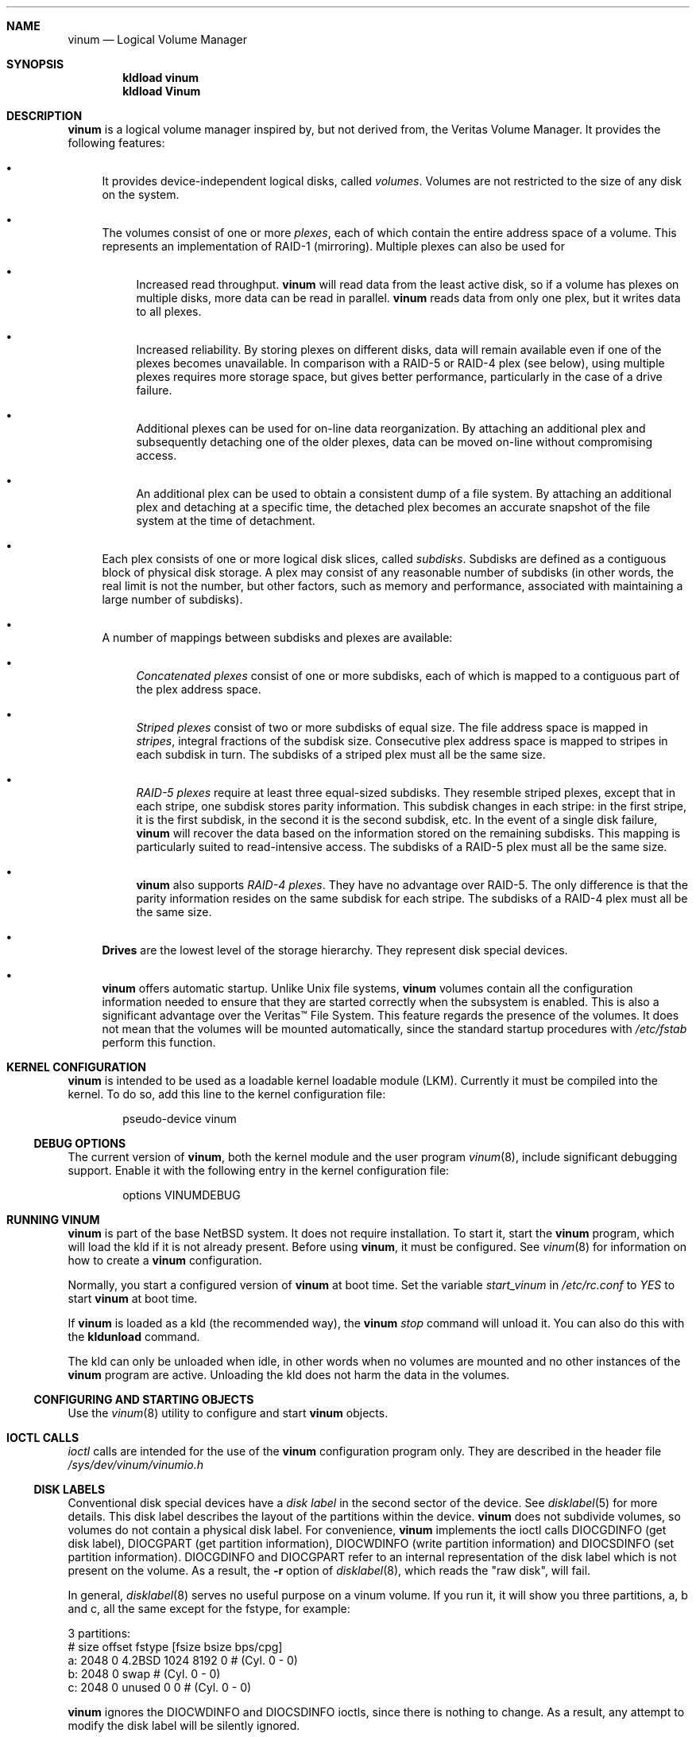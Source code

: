 .\"  Hey, Emacs, edit this file in -*- nroff-fill -*- mode
.\"-
.\" Copyright (c) 1997, 1998
.\"	Nan Yang Computer Services Limited.  All rights reserved.
.\"
.\"  This software is distributed under the so-called ``Berkeley
.\"  License'':
.\"
.\" Redistribution and use in source and binary forms, with or without
.\" modification, are permitted provided that the following conditions
.\" are met:
.\" 1. Redistributions of source code must retain the above copyright
.\"    notice, this list of conditions and the following disclaimer.
.\" 2. Redistributions in binary form must reproduce the above copyright
.\"    notice, this list of conditions and the following disclaimer in the
.\"    documentation and/or other materials provided with the distribution.
.\" 3. All advertising materials mentioning features or use of this software
.\"    must display the following acknowledgement:
.\"	This product includes software developed by Nan Yang Computer
.\"      Services Limited.
.\" 4. Neither the name of the Company nor the names of its contributors
.\"    may be used to endorse or promote products derived from this software
.\"    without specific prior written permission.
.\"  
.\" This software is provided ``as is'', and any express or implied
.\" warranties, including, but not limited to, the implied warranties of
.\" merchantability and fitness for a particular purpose are disclaimed.
.\" In no event shall the company or contributors be liable for any
.\" direct, indirect, incidental, special, exemplary, or consequential
.\" damages (including, but not limited to, procurement of substitute
.\" goods or services; loss of use, data, or profits; or business
.\" interruption) however caused and on any theory of liability, whether
.\" in contract, strict liability, or tort (including negligence or
.\" otherwise) arising in any way out of the use of this software, even if
.\" advised of the possibility of such damage.
.\"
.\" $Id: vinum.4,v 1.1 2003/10/16 08:29:52 grog Exp $
.\" $NetBSD: vinum.4,v 1.1 2003/10/16 08:29:52 grog Exp $
.\"
.Dd 5 October 1999
.Dt vinum 4
.Sh NAME
.Nm vinum
.Nd Logical Volume Manager
.Sh SYNOPSIS
.Cd "kldload vinum"
.Cd "kldload Vinum"
.Sh DESCRIPTION
.Nm
is a logical volume manager inspired by, but not derived from, the Veritas
Volume Manager.  It provides the following features:
.Bl -bullet
.It
It provides device-independent logical disks, called \fIvolumes\fP.  Volumes are
not restricted to the size of any disk on the system.
.It
The volumes consist of one or more \fIplexes\fP, each of which contain the
entire address space of a volume.  This represents an implementation of RAID-1
(mirroring).  Multiple plexes can also be used for
.\" XXX What about sparse plexes?  Do we want them?
.if t .sp
.Bl -bullet
.It
Increased read throughput.
.Nm
will read data from the least active disk, so if a volume has plexes on multiple
disks, more data can be read in parallel.
.Nm
reads data from only one plex, but it writes data to all plexes.
.It
Increased reliability.  By storing plexes on different disks, data will remain
available even if one of the plexes becomes unavailable.  In comparison with a
RAID-5 or RAID-4 plex (see below), using multiple plexes requires more storage
space, but gives better performance, particularly in the case of a drive
failure.
.It
Additional plexes can be used for on-line data reorganization.  By attaching an
additional plex and subsequently detaching one of the older plexes, data can be
moved on-line without compromising access.
.It
An additional plex can be used to obtain a consistent dump of a file system.  By
attaching an additional plex and detaching at a specific time, the detached plex
becomes an accurate snapshot of the file system at the time of detachment.
.\" Make sure to flush!
.El
.It
Each plex consists of one or more logical disk slices, called \fIsubdisks\fP.
Subdisks are defined as a contiguous block of physical disk storage.  A plex may
consist of any reasonable number of subdisks (in other words, the real limit is
not the number, but other factors, such as memory and performance, associated
with maintaining a large number of subdisks).
.It
A number of mappings between subdisks and plexes are available:
.Bl -bullet
.It
\fIConcatenated plexes\fP\| consist of one or more subdisks, each of which
is mapped to a contiguous part of the plex address space.
.It
\fIStriped plexes\fP\| consist of two or more subdisks of equal size.  The file
address space is mapped in \fIstripes\fP, integral fractions of the subdisk
size.  Consecutive plex address space is mapped to stripes in each subdisk in
.if n turn.
.if t \{\
turn.
.ig
.\" FIXME
.br
.ne 1.5i
.PS
move right 2i
down
SD0: box
SD1: box
SD2: box

"plex 0" at SD0.n+(0,.2)
"subdisk 0" rjust at SD0.w-(.2,0)
"subdisk 1" rjust at SD1.w-(.2,0)
"subdisk 2" rjust at SD2.w-(.2,0)
.PE
..
.\}
The subdisks of a striped plex must all be the same size.
.It
\fIRAID-5 plexes\fP\| require at least three equal-sized subdisks.  They
resemble striped plexes, except that in each stripe, one subdisk stores parity
information.  This subdisk changes in each stripe: in the first stripe, it is the
first subdisk, in the second it is the second subdisk, etc.  In the event of a
single disk failure,
.Nm
will recover the data based on the information stored on the remaining subdisks.
This mapping is particularly suited to read-intensive access.  The subdisks of a
RAID-5 plex must all be the same size.
.It
.Nm
also supports \fIRAID-4 plexes\fP.  They have no advantage over RAID-5.  The
only difference is that the parity information resides on the same subdisk for
each stripe.  The subdisks of a RAID-4 plex must all be the same size.
.\" Make sure to flush!
.El
.It
.Nm Drives
are the lowest level of the storage hierarchy.  They represent disk special
devices.
.It
.Nm
offers automatic startup.  Unlike
.Ux
file systems,
.Nm
volumes contain all the configuration information needed to ensure that they are
started correctly when the subsystem is enabled.  This is also a significant
advantage over the Veritas\(tm File System.  This feature regards the presence
of the volumes.  It does not mean that the volumes will be mounted
automatically, since the standard startup procedures with
.Pa /etc/fstab 
perform this function.
.El
.Sh KERNEL CONFIGURATION
.Nm
is intended to be used as a loadable kernel loadable module (LKM).  Currently it
must be compiled into the kernel.  To do so, add this line to the kernel
configuration file:
.Bd -literal -offset indent
pseudo-device	vinum
.Ed
.Pp
.Ss DEBUG OPTIONS
The current version of
.Nm vinum ,
both the kernel module and the user program
.Xr vinum 8 ,
include significant debugging support.
Enable it with the following entry in the kernel configuration file:
.Bd -literal -offset indent
options         VINUMDEBUG
.Ed
.Sh RUNNING VINUM
.Nm
is part of the base NetBSD system.  It does not require installation.
To start it, start the
.Nm vinum
program, which will load the kld if it is not already present.
Before using
.Nm vinum ,
it must be configured.  See
.Xr vinum 8
for information on how to create a
.Nm
configuration.
.Pp
Normally, you start a configured version of
.Nm
at boot time.  Set the variable
.Ar start_vinum
in
.Pa /etc/rc.conf
to
.Ar YES
to start
.Nm
at boot time.
.Pp
If
.Nm
is loaded as a kld (the recommended way), the
.Nm vinum Ar stop
command will unload it.  You can also do this with the
.Nm kldunload
command.
.Pp
The kld can only be unloaded when idle, in other words when no volumes are
mounted and no other instances of the
.Nm
program are active.  Unloading the kld does not harm the data in the volumes.
.Ss CONFIGURING AND STARTING OBJECTS
Use the
.Xr vinum 8
utility to configure and start
.Nm 
objects.
.Sh IOCTL CALLS
.Pa ioctl
calls are intended for the use of the
.Nm
configuration program only.  They are described in the header file
.Pa /sys/dev/vinum/vinumio.h
.Ss DISK LABELS
Conventional disk special devices have a
.Em disk label
in the second sector of the device.  See
.Xr disklabel 5
for more details.  This disk label describes the layout of the partitions within
the device.
.Nm
does not subdivide volumes, so volumes do not contain a physical disk label.
For convenience,
.Nm
implements the ioctl calls DIOCGDINFO (get disk label), DIOCGPART (get partition
information), DIOCWDINFO (write partition information) and DIOCSDINFO (set
partition information).  DIOCGDINFO and DIOCGPART refer to an internal
representation of the disk label which is not present on the volume.  As a
result, the
.Fl r
option of
.Xr disklabel 8 ,
which reads the 
.if t ``raw disk'', 
.if n "raw disk", 
will fail.
.Pp
In general, 
.Xr disklabel 8
serves no useful purpose on a vinum volume.  If you run it, it will show you
three partitions, a, b and c, all the same except for the fstype, for example:
.br
.ne 1i
.Bd -literal -offset
3 partitions:
#        size   offset    fstype   [fsize bsize bps/cpg]
  a:     2048        0    4.2BSD     1024  8192     0   # (Cyl.    0 - 0)
  b:     2048        0      swap                        # (Cyl.    0 - 0)
  c:     2048        0    unused        0     0         # (Cyl.    0 - 0)
.Ed
.Pp
.Nm
ignores the DIOCWDINFO and DIOCSDINFO ioctls, since there is nothing to change.
As a result, any attempt to modify the disk label will be silently ignored.
.Sh MAKING FILE SYSTEMS
Since
.Nm
volumes do not contain partitions, the names do not need to conform to the
standard rules for naming disk partitions.  For a physical disk partition, the
last letter of the device name specifies the partition identifier (a to h).
.Nm
volumes need not conform to this convention, but if they do not,
.Nm newfs
will complain that it cannot determine the partition.  To solve this problem,
use the
.Fl v
flag to
.Nm newfs .
For example, if you have a volume
.Pa concat ,
use the following command to create a ufs file system on it:
.Pp
.Bd -literal
  # newfs -v /dev/vinum/concat
.Ed
.Pp
.Sh OBJECT NAMING
.Nm
assigns default names to plexes and subdisks, although they may be overridden.
We do not recommend overriding the default names.  Experience with the
.if t Veritas\(tm
.if n Veritas(tm)
volume manager, which allows arbitary naming of objects, has shown that this
flexibility does not bring a significant advantage, and it can cause confusion.
.sp
Names may contain any non-blank character, but it is recommended to restrict
them to letters, digits and the underscore characters.  The names of volumes,
plexes and subdisks may be up to 64 characters long, and the names of drives may
up to 32 characters long.  When choosing volume and plex names, bear in mind
that automatically generated plex and subdisk names are longer than the name
from which they are derived.
.Bl -bullet 
.It
When
.Xr vinum 8
creates or deletes objects, it creates a directory
.Pa /dev/vinum ,
in which it makes device entries for each volume.  It also creates the
subdirectories
.Pa /dev/vinum/plex
and
.Pa /dev/vinum/sd ,
in which it stores device entries for the plexes and subdisks.  In addition, it
creates two more directories,
.Pa /dev/vinum/vol
and
.Pa /dev/vinum/drive ,
in which it stores hierarchical information for volumes and drives.
.It
In addition,
.Nm
creates two super-devices,
.Pa /dev/vinum/control
and
.Pa /dev/vinum/controld .
.Pa /dev/vinum/control
is used by
.Xr vinum 8 ,
and
.Pa /dev/vinum/controld
is used by the 
.Nm
daemon.
.It
Unlike 
.Nm
.Ux
drives,
.Nm
volumes are not subdivided into partitions, and thus do not contain a disk
label.  Unfortunately, this confuses a number of utilities, notably
.Nm newfs ,
which normally tries to interpret the last letter of a
.Nm
volume name as a partition identifier.  If you use a volume name which does not
end in the letters
.Ar a
to
.Ar c ,
you must use the
.Fl v 
flag to
.Nm newfs
in order to tell it to ignore this convention.
.\"
.It 
Plexes do not need to be assigned explicit names.  By default, a plex name is
the name of the volume followed by the letters \f(CW.p\fR and the number of the
plex.  For example, the plexes of volume
.Ar vol3
are called
.Ar vol3.p0 ,
.Ar vol3.p1
and so on.  These names can be overridden, but it is not recommended.
.br
.It
Like plexes, subdisks are assigned names automatically, and explicit naming is
discouraged.  A subdisk name is the name of the plex followed by the letters
\f(CW\&.s\fR and a number identifying the subdisk.  For example, the subdisks of
plex
.Ar vol3.p0
are called
.Ar vol3.p0.s0 ,
.Ar vol3.p0.s1
and so on.
.br
.It
By contrast, 
.Nm drives
must be named.  This makes it possible to move a drive to a different location
and still recognize it automatically.  Drive names may be up to 32 characters
long.
.El
.Pp
EXAMPLE
.Pp
Assume the 
.Nm
objects described in the section CONFIGURATION FILE in
.Xr vinum 8 .
The directory
.Ar /dev/vinum
looks like:
.Bd -literal -offset indent
# ls -lR /dev/vinum
total 5
crwxr-xr--  1 root  wheel  162,   2 Mar 30 16:08 concat
crwx------  1 root  wheel  162, 0x40000000 Mar 30 16:08 control
crwx------  1 root  wheel  162, 0x40000001 Mar 30 16:08 controld
drwxrwxrwx  2 root  wheel       512 Mar 30 16:08 drive
drwxrwxrwx  2 root  wheel       512 Mar 30 16:08 plex
drwxrwxrwx  2 root  wheel       512 Mar 30 16:08 rvol
drwxrwxrwx  2 root  wheel       512 Mar 30 16:08 sd
crwxr-xr--  1 root  wheel  162,   3 Mar 30 16:08 strcon
crwxr-xr--  1 root  wheel  162,   1 Mar 30 16:08 stripe
crwxr-xr--  1 root  wheel  162,   0 Mar 30 16:08 tinyvol
drwxrwxrwx  7 root  wheel       512 Mar 30 16:08 vol
crwxr-xr--  1 root  wheel  162,   4 Mar 30 16:08 vol5

/dev/vinum/drive:
total 0
crw-r-----  1 root  operator    4,  15 Oct 21 16:51 drive2
crw-r-----  1 root  operator    4,  31 Oct 21 16:51 drive4

/dev/vinum/plex:
total 0
crwxr-xr--  1 root  wheel  162, 0x10000002 Mar 30 16:08 concat.p0
crwxr-xr--  1 root  wheel  162, 0x10010002 Mar 30 16:08 concat.p1
crwxr-xr--  1 root  wheel  162, 0x10000003 Mar 30 16:08 strcon.p0
crwxr-xr--  1 root  wheel  162, 0x10010003 Mar 30 16:08 strcon.p1
crwxr-xr--  1 root  wheel  162, 0x10000001 Mar 30 16:08 stripe.p0
crwxr-xr--  1 root  wheel  162, 0x10000000 Mar 30 16:08 tinyvol.p0
crwxr-xr--  1 root  wheel  162, 0x10000004 Mar 30 16:08 vol5.p0
crwxr-xr--  1 root  wheel  162, 0x10010004 Mar 30 16:08 vol5.p1

/dev/vinum/sd:
total 0
crwxr-xr--  1 root  wheel  162, 0x20000002 Mar 30 16:08 concat.p0.s0
crwxr-xr--  1 root  wheel  162, 0x20100002 Mar 30 16:08 concat.p0.s1
crwxr-xr--  1 root  wheel  162, 0x20010002 Mar 30 16:08 concat.p1.s0
crwxr-xr--  1 root  wheel  162, 0x20000003 Mar 30 16:08 strcon.p0.s0
crwxr-xr--  1 root  wheel  162, 0x20100003 Mar 30 16:08 strcon.p0.s1
crwxr-xr--  1 root  wheel  162, 0x20010003 Mar 30 16:08 strcon.p1.s0
crwxr-xr--  1 root  wheel  162, 0x20110003 Mar 30 16:08 strcon.p1.s1
crwxr-xr--  1 root  wheel  162, 0x20000001 Mar 30 16:08 stripe.p0.s0
crwxr-xr--  1 root  wheel  162, 0x20100001 Mar 30 16:08 stripe.p0.s1
crwxr-xr--  1 root  wheel  162, 0x20000000 Mar 30 16:08 tinyvol.p0.s0
crwxr-xr--  1 root  wheel  162, 0x20100000 Mar 30 16:08 tinyvol.p0.s1
crwxr-xr--  1 root  wheel  162, 0x20000004 Mar 30 16:08 vol5.p0.s0
crwxr-xr--  1 root  wheel  162, 0x20100004 Mar 30 16:08 vol5.p0.s1
crwxr-xr--  1 root  wheel  162, 0x20010004 Mar 30 16:08 vol5.p1.s0
crwxr-xr--  1 root  wheel  162, 0x20110004 Mar 30 16:08 vol5.p1.s1

/dev/vinum/vol:
total 5
crwxr-xr--  1 root  wheel  162,   2 Mar 30 16:08 concat
drwxr-xr-x  4 root  wheel       512 Mar 30 16:08 concat.plex
crwxr-xr--  1 root  wheel  162,   3 Mar 30 16:08 strcon
drwxr-xr-x  4 root  wheel       512 Mar 30 16:08 strcon.plex
crwxr-xr--  1 root  wheel  162,   1 Mar 30 16:08 stripe
drwxr-xr-x  3 root  wheel       512 Mar 30 16:08 stripe.plex
crwxr-xr--  1 root  wheel  162,   0 Mar 30 16:08 tinyvol
drwxr-xr-x  3 root  wheel       512 Mar 30 16:08 tinyvol.plex
crwxr-xr--  1 root  wheel  162,   4 Mar 30 16:08 vol5
drwxr-xr-x  4 root  wheel       512 Mar 30 16:08 vol5.plex

/dev/vinum/vol/concat.plex:
total 2
crwxr-xr--  1 root  wheel  162, 0x10000002 Mar 30 16:08 concat.p0
drwxr-xr-x  2 root  wheel       512 Mar 30 16:08 concat.p0.sd
crwxr-xr--  1 root  wheel  162, 0x10010002 Mar 30 16:08 concat.p1
drwxr-xr-x  2 root  wheel       512 Mar 30 16:08 concat.p1.sd

/dev/vinum/vol/concat.plex/concat.p0.sd:
total 0
crwxr-xr--  1 root  wheel  162, 0x20000002 Mar 30 16:08 concat.p0.s0
crwxr-xr--  1 root  wheel  162, 0x20100002 Mar 30 16:08 concat.p0.s1

/dev/vinum/vol/concat.plex/concat.p1.sd:
total 0
crwxr-xr--  1 root  wheel  162, 0x20010002 Mar 30 16:08 concat.p1.s0

/dev/vinum/vol/strcon.plex:
total 2
crwxr-xr--  1 root  wheel  162, 0x10000003 Mar 30 16:08 strcon.p0
drwxr-xr-x  2 root  wheel       512 Mar 30 16:08 strcon.p0.sd
crwxr-xr--  1 root  wheel  162, 0x10010003 Mar 30 16:08 strcon.p1
drwxr-xr-x  2 root  wheel       512 Mar 30 16:08 strcon.p1.sd

/dev/vinum/vol/strcon.plex/strcon.p0.sd:
total 0
crwxr-xr--  1 root  wheel  162, 0x20000003 Mar 30 16:08 strcon.p0.s0
crwxr-xr--  1 root  wheel  162, 0x20100003 Mar 30 16:08 strcon.p0.s1

/dev/vinum/vol/strcon.plex/strcon.p1.sd:
total 0
crwxr-xr--  1 root  wheel  162, 0x20010003 Mar 30 16:08 strcon.p1.s0
crwxr-xr--  1 root  wheel  162, 0x20110003 Mar 30 16:08 strcon.p1.s1

/dev/vinum/vol/stripe.plex:
total 1
crwxr-xr--  1 root  wheel  162, 0x10000001 Mar 30 16:08 stripe.p0
drwxr-xr-x  2 root  wheel       512 Mar 30 16:08 stripe.p0.sd

/dev/vinum/vol/stripe.plex/stripe.p0.sd:
total 0
crwxr-xr--  1 root  wheel  162, 0x20000001 Mar 30 16:08 stripe.p0.s0
crwxr-xr--  1 root  wheel  162, 0x20100001 Mar 30 16:08 stripe.p0.s1

/dev/vinum/vol/tinyvol.plex:
total 1
crwxr-xr--  1 root  wheel  162, 0x10000000 Mar 30 16:08 tinyvol.p0
drwxr-xr-x  2 root  wheel       512 Mar 30 16:08 tinyvol.p0.sd

/dev/vinum/vol/tinyvol.plex/tinyvol.p0.sd:
total 0
crwxr-xr--  1 root  wheel  162, 0x20000000 Mar 30 16:08 tinyvol.p0.s0
crwxr-xr--  1 root  wheel  162, 0x20100000 Mar 30 16:08 tinyvol.p0.s1

/dev/vinum/vol/vol5.plex:
total 2
crwxr-xr--  1 root  wheel  162, 0x10000004 Mar 30 16:08 vol5.p0
drwxr-xr-x  2 root  wheel       512 Mar 30 16:08 vol5.p0.sd
crwxr-xr--  1 root  wheel  162, 0x10010004 Mar 30 16:08 vol5.p1
drwxr-xr-x  2 root  wheel       512 Mar 30 16:08 vol5.p1.sd

/dev/vinum/vol/vol5.plex/vol5.p0.sd:
total 0
crwxr-xr--  1 root  wheel  162, 0x20000004 Mar 30 16:08 vol5.p0.s0
crwxr-xr--  1 root  wheel  162, 0x20100004 Mar 30 16:08 vol5.p0.s1

/dev/vinum/vol/vol5.plex/vol5.p1.sd:
total 0
crwxr-xr--  1 root  wheel  162, 0x20010004 Mar 30 16:08 vol5.p1.s0
crwxr-xr--  1 root  wheel  162, 0x20110004 Mar 30 16:08 vol5.p1.s1
.Ed
.Pp
In the case of unattached plexes and subdisks, the naming is reversed.  Subdisks
are named after the disk on which they are located, and plexes are named after
the subdisk.  
.\" XXX
.Nm This mapping is still to be determined.
.Ss OBJECT STATES
.Pp
Each
.Nm
object has a \fIstate\fR associated with it. 
.Nm
uses this state to determine the handling of the object.
.Pp
.Ss VOLUME STATES
Volumes may have the following states:
.sp
.Bl -hang -width 14n
.It Li down
The volume is completely inaccessible.
.It Li up
The volume is up and at least partially functional.  Not all plexes may be
available.
.El
.Ss "PLEX STATES"
Plexes may have the following states:
.sp
.ne 1i
.Bl -hang -width 14n
.It Li referenced
A plex entry which has been referenced as part of a volume, but which is
currently not known.
.It Li faulty
A plex which has gone completely down because of I/O errors.
.It Li down
A plex which has been taken down by the administrator.
.It Li initializing
A plex which is being initialized.
.sp
The remaining states represent plexes which are at least partially up.
.It Li corrupt
A plex entry which is at least partially up.  Not all subdisks are available,
and an inconsistency has occurred.  If no other plex is uncorrupted, the volume
is no longer consistent.
.It Li degraded
A RAID-5 plex entry which is accessible, but one subdisk is down, requiring
recovery for many I/O requests.
.It Li flaky
A plex which is really up, but which has a reborn subdisk which we don't
completely trust, and which we don't want to read if we can avoid it.
.It Li up
A plex entry which is completely up.  All subdisks are up.
.El
.sp 2v
.Ss "SUBDISK STATES"
Subdisks can have the following states:
.sp
.ne 1i
.Bl -hang -width 14n
.It Li empty
A subdisk entry which has been created completely.  All fields are correct, and
the disk has been updated, but the on the disk is not valid.
.It Li referenced
A subdisk entry which has been referenced as part of a plex, but which is
currently not known.
.It Li initializing
A subdisk entry which has been created completely and which is currently being
initialized.
.sp
The following states represent invalid data.
.It Li obsolete
A subdisk entry which has been created completely.  All fields are correct, the
config on disk has been updated, and the data was valid, but since then the
drive has been taken down, and as a result updates have been missed.
.It Li stale
A subdisk entry which has been created completely.  All fields are correct, the
disk has been updated, and the data was valid, but since then the drive has been
crashed and updates have been lost.
.sp
The following states represent valid, inaccessible data.
.It Li crashed
A subdisk entry which has been created completely.  All fields are correct, the
disk has been updated, and the data was valid, but since then the drive has gone
down.  No attempt has been made to write to the subdisk since the crash, so the
data is valid.
.It Li down
A subdisk entry which was up, which contained valid data, and which was taken
down by the administrator.  The data is valid.
.It Li reviving
The subdisk is currently in the process of being revived.  We can write but not
read.
.sp
The following states represent accessible subdisks with valid data.
.It Li reborn
A subdisk entry which has been created completely.  All fields are correct, the
disk has been updated, and the data was valid, but since then the drive has gone
down and up again.  No updates were lost, but it is possible that the subdisk
has been damaged.  We won't read from this subdisk if we have a choice.  If this
is the only subdisk which covers this address space in the plex, we set its
state to up under these circumstances, so this status implies that there is
another subdisk to fulfil the request.
.It Li up
A subdisk entry which has been created completely.  All fields are correct, the
disk has been updated, and the data is valid.
.El
.sp 2v
.Ss "DRIVE STATES"
Drives can have the following states:
.sp
.ne 1i
.Bl -hang -width 14n
.It Li referenced
At least one subdisk refers to the drive, but it is not currently accessible to
the system.  No device name is known.
.It Li down
The drive is not accessible.
.It Li up
The drive is up and running.
.El
.sp 2v
.Sh BUGS
.Bl -enum
.It
Detection of differences between the version of the kernel and the kld is not
yet implemented.
.El
.Ss Reporting problems with Vinum
.Pp
If you find any bugs in
.Nm vinum ,
please report them to Greg Lehey <grog@NetBSD.org>.  Supply the following
information:
.Pp
.Bl -bullet
.It
The output of the
.Nm vinum list
command.
.It
Any messages printed in
.Pa /var/log/messages .
All such messages will be identified by the text
.Nm
at the beginning.
.It
If you have a panic, a stack trace.
.El
.Sh AUTHOR
.An Greg Lehey Aq grog@lemis.com .
.Sh HISTORY
.Nm vinum
first appeared in FreeBSD 3.0.  The RAID-5 component of
.Nm
was developed by Cybernet Inc. 
.Pa www.cybernet.com
for its NetMAX product.
.Sh SEE ALSO
.Xr vinum 8 ,
.Xr disklabel 5 ,
.Xr disklabel 8 ,
.Xr newfs 8
